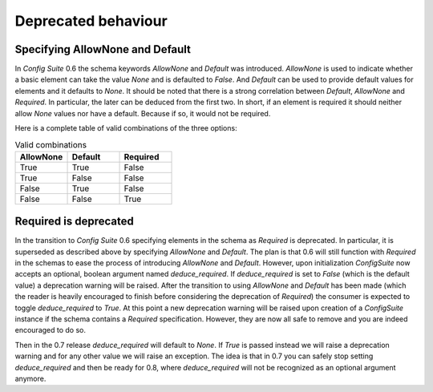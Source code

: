 Deprecated behaviour
====================

Specifying AllowNone and Default
--------------------------------

In *Config Suite* 0.6 the schema keywords `AllowNone` and `Default` was
introduced. `AllowNone` is used to indicate whether a basic element can take
the value `None` and is defaulted to `False`. And `Default` can be used to
provide default values for elements and it defaults to `None`. It should be
noted that there is a strong correlation between `Default`, `AllowNone` and
`Required`. In particular, the later can be deduced from the first two. In
short, if an element is required it should neither allow `None` values nor have
a default. Because if so, it would not be required.

Here is a complete table of valid combinations of the three options:

.. csv-table:: Valid combinations
   :header: "AllowNone", "Default", "Required"
   :widths: 20, 20, 20

   "True", "True", "False"
   "True", "False", "False"
   "False", "True", "False"
   "False", "False", "True"

Required is deprecated
----------------------
In the transition to *Config Suite* 0.6 specifying elements in the schema as
`Required` is deprecated. In particular, it is superseded as described above by
specifying `AllowNone` and `Default`. The plan is that 0.6 will still
function with `Required` in the schemas to ease the process of introducing
`AllowNone` and `Default`. However, upon initialization `ConfigSuite` now
accepts an optional, boolean argument named `deduce_required`. If
`deduce_required` is set to `False` (which is the default value) a deprecation
warning will be raised. After the transition to using `AllowNone` and `Default`
has been made (which the reader is heavily encouraged to finish before
considering the deprecation of `Required`) the consumer is expected to toggle
`deduce_required` to  `True`. At this point a new deprecation warning will be
raised upon creation of a `ConfigSuite` instance if the schema contains a
`Required` specification. However, they are now all safe to remove and you are
indeed encouraged to do so.

Then in the 0.7 release `deduce_required` will default to `None`. If `True`
is passed instead we will raise a deprecation warning and for any other value
we will raise an exception. The idea is that in 0.7 you can safely stop
setting `deduce_required` and then be ready for 0.8, where `deduce_required`
will not be recognized as an optional argument anymore.
